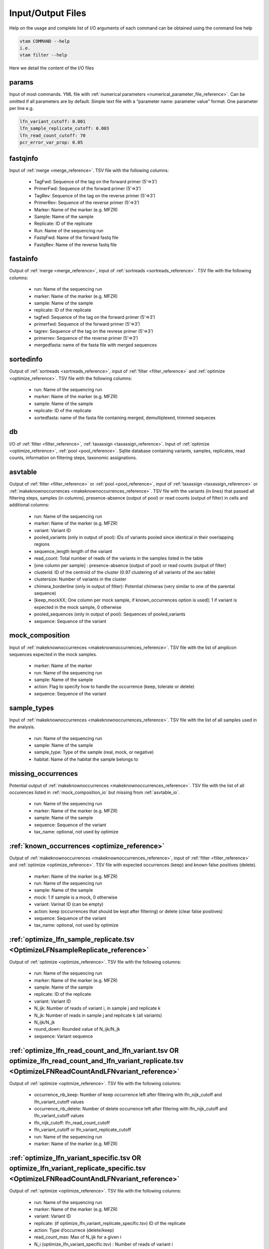 Input/Output Files
============================

Help on the usage and complete list of I/O arguments of each command can be obtained using the command line help

.. code-block:: bash

    vtam COMMAND --help
    i.e.
    vtam filter --help

Here we detail the content of the I/O files

.. _params_io:

params
--------------------------------

Input of most commands. YML file with :ref:`numerical parameters <numerical_parameter_file_reference>`. Can be omitted if all parameters are by default.
Simple text file with a “parameter name: parameter value” format. One parameter per line
e.g. 

.. code-block:: bash

    lfn_variant_cutoff: 0.001
    lfn_sample_replicate_cutoff: 0.003
    lfn_read_count_cutoff: 70
    pcr_error_var_prop: 0.05

.. _fastqinfo_io:

fastqinfo
--------------------------------

Input of :ref:`merge <merge_reference>`. TSV file with the following columns:

    - TagFwd: Sequence of the tag on the forward primer (5’=>3’)
    - PrimerFwd: Sequence of the forward primer (5’=>3’)       
    - TagRev: Sequence of the tag on the reverse primer (5’=>3’)
    - PrimerRev: Sequence of the reverse primer (5’=>3’) 
    - Marker: Name of the marker (e.g. MFZR)
    - Sample: Name of the sample
    - Replicate: ID of the replicate 
    - Run: Name of the sequencing run
    - FastqFwd: Name of the forward fastq file
    - FastqRev: Name of the reverse fastq file

.. _fastainfo_io:

fastainfo
--------------------------------

Output of :ref:`merge <merge_reference>`, input of :ref:`sortreads <sortreads_reference>`. TSV file with the following columns:

    - run: Name of the sequencing run
    - marker: Name of the marker (e.g. MFZR) 
    - sample: Name of the sample
    - replicate: ID of the replicate
    - tagfwd: Sequence of the tag on the forward primer (5’=>3’)
    - primerfwd: Sequence of the forward primer (5’=>3’)
    - tagrev: Sequence of the tag on the revrese primer (5’=>3’) 
    - primerrev: Sequence of the reverse primer (5’=>3’) 
    - mergedfasta: name of the fasta file with merged sequences

.. _sortedinfo_io:

sortedinfo
--------------------------------

Output of :ref:`sortreads <sortreads_reference>`, input of :ref:`filter <filter_reference>` and :ref:`optimize <optimize_reference>`. TSV file with the following columns:

    - run: Name of the sequencing run
    - marker: Name of the marker (e.g. MFZR) 
    - sample: Name of the sample
    - replicate: ID of the replicate
    - sortedfasta: name of the fasta file containing merged, demultiplexed, trimmed sequeces

.. _db_io:

db
--------------------------------

I/O of :ref:`filter <filter_reference>`, :ref:`taxassign <taxassign_reference>`. Input of :ref:`optimize <optimize_reference>`, :ref:`pool <pool_reference>`. 
Sqlite database containing variants, samples, replicates, read counts, information on filtering steps, taxonomic assignations.

.. _asvtable_io:

asvtable
--------------------------------

Output of :ref:`filter <filter_reference>` or :ref:`pool <pool_reference>`, input of :ref:`taxassign <taxassign_reference>` or :ref:`makeknownoccurrences <makeknownoccurrences_reference>`. 
TSV file with the variants (in lines) that passed all filtering steps, samples (in columns), presence-absence (output of pool) or read counts (output of filter) in cells and additional columns:

    - run: Name of the sequencing run
    - marker: Name of the marker (e.g. MFZR)   
    - variant: Variant ID
    - pooled_variants (only in output of pool): IDs of variants pooled since identical in their overlapping regions
    - sequence_length length of the variant
    - read_count: Total number of reads of the variants in the samples listed in the table
    - [one column per sample] :  presence-absence (output of pool) or read counts (output of filter)
    - clusterid: ID of the centroïd of the cluster (0.97 clustering of all variants of the asv table)
    - clustersize: Number of variants in the cluster
    - chimera_borderline (only in output of filter): Potential chimeras (very similar to one of the parental sequence)
    - [keep_mockXX; One column per mock sample, if known_occurrences option is used]: 1 if variant is expected in the mock sample, 0 otherwise
    - pooled_sequences (only in output of pool): Sequences of pooled_variants
    - sequence: Sequence of the variant

.. _mock_composition_io:

mock_composition
--------------------------------

Input of :ref:`makeknownoccurrences <makeknownoccurrences_reference>`. TSV file with the list of amplicon sequences expected in the mock samples.

    - marker: Name of the marker
    - run: Name of the sequencing run
    - sample: Name of the sample
    - action: Flag to specify how to handle the occurrence (keep, tolerate or delete)
    - sequence: Sequence of the variant

.. _sample_types_io:

sample_types
--------------------------------

Input of :ref:`makeknownoccurrences <makeknownoccurrences_reference>`. TSV file with the list of all samples used in the analysis.

    - run: Name of the sequencing run
    - sample: Name of the sample
    - sample_type: Type of the sample (real, mock, or negative)
    - habitat: Name of the habitat the sample belongs to

.. _missing_occurrences_io:

missing_occurrences
---------------------------------

Potential output of :ref:`makeknownoccurrences <makeknownoccurrences_reference>`. TSV file with the list of all occurences listed in :ref:`mock_composition_io` but missing from :ref:`asvtable_io`.

    - run: Name of the sequencing run
    - marker: Name of the marker (e.g. MFZR) 
    - sample: Name of the sample
    - sequence: Sequence of the variant
    - tax_name: optional, not used by optimize

.. _known_occurrences_io:

:ref:`known_occurrences <optimize_reference>`
----------------------------------------------------------------

Output of :ref:`makeknownoccurrences <makeknownoccurrences_reference>`, input of :ref:`filter <filter_reference>` and :ref:`optimize <optimize_reference>`. TSV file with expected occurrences (keep) and known false positives (delete). 

    - marker: Name of the marker (e.g. MFZR) 
    - run: Name of the sequencing run
    - sample: Name of the sample
    - mock: 1 if sample is a mock, 0 otherwise
    - variant: Varinat ID (can be empty)
    - action: keep (occurrences that should be kept after filtering) or delete (clear false positives)
    - sequence: Sequence of the variant
    - tax_name: optional, not used by optimize

.. _optimize_lfn_sample_replicate_io:

:ref:`optimize_lfn_sample_replicate.tsv <OptimizeLFNsampleReplicate_reference>`
------------------------------------------------------------------------------------------------

Output of :ref:`optimize <optimize_reference>`. TSV file with the following columns:

    - run: Name of the sequencing run
    - marker: Name of the marker (e.g. MFZR) 
    - sample: Name of the sample
    - replicate: ID of the replicate
    - variant: Variant ID
    - N_ijk: Number of reads of variant i, in sample j and replicate k
    - N_jk: Number of reads in sample j and replicate k (all variants)
    - N_ijk/N_jk
    - round_down: Rounded value of N_ijk/N_jk
    - sequence: Variant sequence

.. _optimize_lfn_read_count_and_lfn_variant_io:

:ref:`optimize_lfn_read_count_and_lfn_variant.tsv OR optimize_lfn_read_count_and_lfn_variant_replicate.tsv <OptimizeLFNReadCountAndLFNvariant_reference>`
----------------------------------------------------------------------------------------------------------------------------------------------------------------

Output of :ref:`optimize <optimize_reference>`. TSV file with the following columns:

    - occurrence_nb_keep: Number of keep occurrence left after filtering with lfn_nijk_cutoff and lfn_variant_cutoff values
    - occurrence_nb_delete: Number of delete occurrence left after filtering with lfn_nijk_cutoff and lfn_variant_cutoff values
    - lfn_nijk_cutoff: lfn_read_count_cutoff
    - lfn_variant_cutoff or lfn_variant_replicate_cutoff
    - run: Name of the sequencing run
    - marker: Name of the marker (e.g. MFZR) 

.. _optimize_lfn_variant_specific_io:

:ref:`optimize_lfn_variant_specific.tsv OR optimize_lfn_variant_replicate_specific.tsv <OptimizeLFNReadCountAndLFNvariant_reference>`
-------------------------------------------------------------------------------------------------------------------------------------

Output of :ref:`optimize <optimize_reference>`. TSV file with the following columns:

    - run: Name of the sequencing run
    - marker: Name of the marker (e.g. MFZR)  
    - variant: Variant ID
    - replicate: (if optimize_lfn_variant_replicate_specific.tsv) ID of the replicate
    - action: Type d’occurrece (delete/keep) 
    - read_count_max: Max of N_ijk for a given i
    - N_i (optimize_lfn_variant_specific.tsv) : Number of reads of variant i 
    - N_ik (optimize_lfn_variant_replicate_specific.tsv): Number of reads of variant i in replicate k
    - lfn_variant_cutoff: read_count_max/N_i or read_count_max/N_ik 
    - sequence: Variant sequence

.. _optimize_pcr_error_io:

:ref:`optimize_pcr_error.tsv <OptimizePCRError_reference>`
------------------------------------------------------------------------------------------------

Output of :ref:`optimize <optimize_reference>`. TSV file with the following columns:

    - run: Name of the sequencing run
    - marker: Name of the marker (e.g. MFZR) 
    - sample: Name of the sample
    - variant_expected: ID of a keep variant
    - N_ij_expected: Number of reads of the expected variant in the sample (all replicates)
    - variant_unexpected: ID of an unexpected variants with one mismatch to the keep variant
    - N_ij_unexpected: Number of reads of the unexpected variant in the sample (all replicates)
    - N_ij_unexpected_to_expected_ratio: N_ij_unexpected/N_ij_expected
    - sequence_expected: Sequence of the expected variant
    - sequence_unexpected: Sequence of the unexpected variant

.. _output_io:

output (taxassign)
--------------------------------

Output of :ref:`taxassign <taxassign_reference>`
The input asvtable completed with the following columns:

    - ltg_tax_id: TaxID of the LTG (Lowest Taxonomic Group)
    - ltg_tax_name    ltg_rank: Name of the LTG
    - identity: Percentage of identity used to determine the LTG
    - blast_db: Name of the taxonomic BLAST database files (without extensions)
    - phylum: Phylum of LTG
    - class: class  of LTG
    - order: order  of LTG
    - family: family  of LTG
    - genus: genus of LTG
    - species: species  of LTG

.. _taxonomy_io:

taxonomy
--------------------------------

Output of :ref:`taxonomy <taxonomy_reference>`, input of :ref:`taxassign <taxassign_reference>`. TSV file with information of all taxa in the reference (BLAST) database.

    - tax_id: Taxonomic identifier of the taxon
    - parent_tax_id: Taxonomic identifier of the direct parent of the taxon
    - rank: Taxonomic rank of the taxon (e.g. class, species, no rank)
    - name_txt: Name of the taxon
    - old_tax_id: TaxID of taxa merged to taxon (not valid any more)

.. _runmarker_io:

runmarker
--------------------------------

Input of :ref:`pool <pool_reference>`. TSV file with the list of all run-marker combinations to be pooled.

    - run: Name of the sequencing run
    - marker: Name of the marker (e.g. MFZR) 
